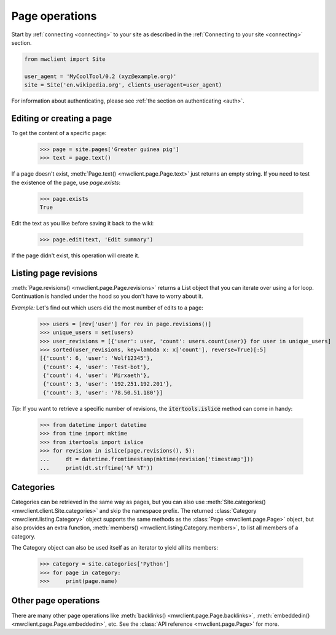 .. _page-ops:

Page operations
===============

Start by :ref:`connecting <connecting>` to your site as described in the
:ref:`Connecting to your site <connecting>` section.

.. code-block:: python

    from mwclient import Site

    user_agent = 'MyCoolTool/0.2 (xyz@example.org)'
    site = Site('en.wikipedia.org', clients_useragent=user_agent)

For information about authenticating, please see
:ref:`the section on authenticating <auth>`.

Editing or creating a page
--------------------------

To get the content of a specific page:

    >>> page = site.pages['Greater guinea pig']
    >>> text = page.text()

If a page doesn't exist, :meth:`Page.text() <mwclient.page.Page.text>`
just returns an empty string. If you need to test the existence of the
page, use `page.exists`:

    >>> page.exists
    True

Edit the text as you like before saving it back to the wiki:

    >>> page.edit(text, 'Edit summary')

If the page didn't exist, this operation will create it.

Listing page revisions
----------------------

:meth:`Page.revisions() <mwclient.page.Page.revisions>` returns a List object
that you can iterate over using a for loop. Continuation
is handled under the hood so you don't have to worry about it.

*Example:* Let's find out which users did the most number of edits to a page:

    >>> users = [rev['user'] for rev in page.revisions()]
    >>> unique_users = set(users)
    >>> user_revisions = [{'user': user, 'count': users.count(user)} for user in unique_users]
    >>> sorted(user_revisions, key=lambda x: x['count'], reverse=True)[:5]
    [{'count': 6, 'user': 'Wolf12345'},
     {'count': 4, 'user': 'Test-bot'},
     {'count': 4, 'user': 'Mirxaeth'},
     {'count': 3, 'user': '192.251.192.201'},
     {'count': 3, 'user': '78.50.51.180'}]

*Tip:* If you want to retrieve a specific number of revisions, the
:code:`itertools.islice` method can come in handy:

    >>> from datetime import datetime
    >>> from time import mktime
    >>> from itertools import islice
    >>> for revision in islice(page.revisions(), 5):
    ...     dt = datetime.fromtimestamp(mktime(revision['timestamp']))
    ...     print(dt.strftime('%F %T'))

Categories
----------

Categories can be retrieved in the same way as pages, but you can also use
:meth:`Site.categories() <mwclient.client.Site.categories>` and skip the namespace prefix.
The returned :class:`Category <mwclient.listing.Category>` object
supports the same methods as the :class:`Page <mwclient.page.Page>`
object, but also provides an extra function, :meth:`members() <mwclient.listing.Category.members>`,
to list all members of a category.

The Category object can also be used itself as an iterator to yield all its members:

    >>> category = site.categories['Python']
    >>> for page in category:
    >>>     print(page.name)

Other page operations
---------------------

There are many other page operations like
:meth:`backlinks() <mwclient.page.Page.backlinks>`,
:meth:`embeddedin() <mwclient.page.Page.embeddedin>`,
etc. See the :class:`API reference <mwclient.page.Page>` for more.
